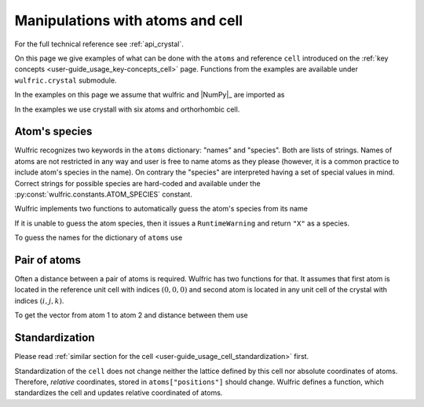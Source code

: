 .. _user-guide_usage_crystal:

*********************************
Manipulations with atoms and cell
*********************************


For the full technical reference see :ref:`api_crystal`.

On this page we give examples of what can be done with the ``atoms`` and reference ``cell``
introduced on the :ref:`key concepts <user-guide_usage_key-concepts_cell>` page. Functions
from the examples are available under ``wulfric.crystal`` submodule.

In the examples on this page we assume that wulfric and |NumPy|_ are imported as

.. doctest::

  >>> import numpy as np
  >>> import wulfric as wulf

In the examples we use crystall with six atoms and orthorhombic cell.

.. doctest::

  >>> cell = np.array([
  ...     [0.000000, 0.000000, 8.760497],
  ...     [3.553350, 0.000000, 0.000000],
  ...     [0.000000, 4.744935, 0.000000],
  ... ])
  >>> atoms = {
  ...     "names": ["Cr1", "Br1", "S1", "Cr2", "Br2", "S2"],
  ...     "positions": [
  ...         [0.882382, 0.500000, 0.000000],
  ...         [0.677322, 0.000000, 0.000000],
  ...         [0.935321, 0.500000, 0.500000],
  ...         [0.117618, 0.000000, 0.500000],
  ...         [0.322678, 0.500000, 0.500000],
  ...         [0.064679, 0.000000, 0.000000],
  ...     ],
  ... }


Atom's species
==============

Wulfric recognizes two keywords in the ``atoms`` dictionary: "names" and "species".
Both are lists of strings. Names of atoms are not restricted in any way and user is free
to name atoms as they please (however, it is a common practice to include atom's species
in the name). On contrary the "species" are interpreted having a set of special values in
mind. Correct strings for possible species are hard-coded and available under the
:py:const:`wulfric.constants.ATOM_SPECIES` constant.

Wulfric implements two functions to automatically guess the atom's species from its name

.. doctest::

  >>> wulf.crystal.get_atom_species("Cr1")
  'Cr'

If it is unable to guess the atom species, then it issues a ``RuntimeWarning`` and return
``"X"`` as a species.

.. doctest::

  >>> wulf.crystal.get_atom_species("124")
  ...
  'X'
  >>> # It is possible to raise an error instead of the warning
  wulf.crystal.get_atom_species("124", raise_on_fail=True)
  ...
  wulfric._exceptions.FailedToDeduceAtomSpecies: Tried to deduce name from '124'. Failed.

To guess the names for the dictionary of ``atoms`` use

.. doctest::

  >>> # Note: this function modifies the dictionary on which it is called
  >>> wulf.crystal.populate_atom_species(atoms)
  >>> atoms["species"]
  ['Cr', 'Br', 'S', 'Cr', 'Br', 'S']

Pair of atoms
=============

Often a distance between a pair of atoms is required. Wulfric has two functions for that.
It assumes that first atom is located in the reference unit cell with indices
:math:`(0, 0, 0)` and second atom is located in any unit cell of the crystal with indices
:math:`(i, j, k)`.

To get the vector from atom 1 to atom 2 and distance between them use

.. doctest::

  >>> wulf.crystal.get_vector(cell, atoms, atom1=0, atom2=0, R=(0,1,0))
  array([3.55335, 0.     , 0.     ])
  >>> wulf.crystal.get_distance(cell, atoms, atom1=0, atom2=0, R=(0,1,0))
  3.55335

Standardization
===============

Please read :ref:`similar section for the cell <user-guide_usage_cell_standardization>`
first.

Standardization of the ``cell`` does not change neither the lattice defined by this cell
nor absolute coordinates of atoms. Therefore, *relative* coordinates, stored in
``atoms["positions"]`` should change. Wulfric defines a function, which standardizes the
cell and updates relative coordinated of atoms.

.. doctest::

  >>> # Position of the first atom relative to the non-standardized cell
  >>> atoms["positions"][0]
  [0.882382, 0.5, 0.0]
  >>> # Position of the same atom in the real space, in absolute coordinates
  >>> atoms["positions"][0] @ cell
  array([1.776675  , 0.        , 7.73010486])
  >>> # This function return new cell, but update passes atoms dictionary
  >>> cell = wulf.crystal.standardize(cell=cell, atoms=atoms)
  >>> # Note how the relative positions changed
  >>> atoms["positions"][0]
  array([0.5     , 0.      , 0.882382])
  >>> # But absolute position is the same
  >>> atoms["positions"][0] @ cell
  array([1.776675  , 0.        , 7.73010486])
  >>> # It reflects a reordering of the lattice vectors
  >>> # For ORC lattice a < b < c
  >>> cell
  array([[3.55335 , 0.      , 0.      ],
         [0.      , 4.744935, 0.      ],
         [0.      , 0.      , 8.760497]])
